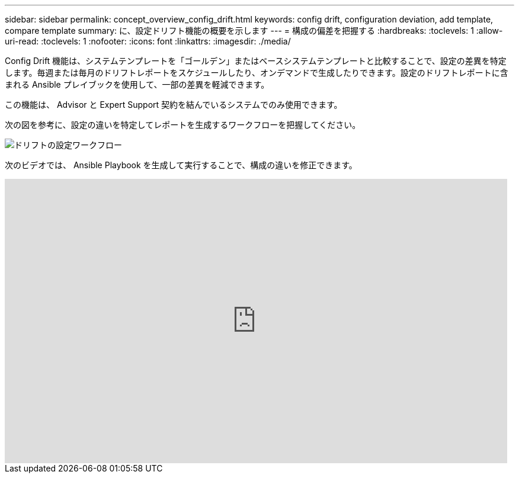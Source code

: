---
sidebar: sidebar 
permalink: concept_overview_config_drift.html 
keywords: config drift, configuration deviation, add template, compare template 
summary: に、設定ドリフト機能の概要を示します 
---
= 構成の偏差を把握する
:hardbreaks:
:toclevels: 1
:allow-uri-read: 
:toclevels: 1
:nofooter: 
:icons: font
:linkattrs: 
:imagesdir: ./media/


[role="lead"]
Config Drift 機能は、システムテンプレートを「ゴールデン」またはベースシステムテンプレートと比較することで、設定の差異を特定します。毎週または毎月のドリフトレポートをスケジュールしたり、オンデマンドで生成したりできます。設定のドリフトレポートに含まれる Ansible プレイブックを使用して、一部の差異を軽減できます。

この機能は、 Advisor と Expert Support 契約を結んでいるシステムでのみ使用できます。

次の図を参考に、設定の違いを特定してレポートを生成するワークフローを把握してください。

image:config_drift.png["ドリフトの設定ワークフロー"]

次のビデオでは、 Ansible Playbook を生成して実行することで、構成の違いを修正できます。

video::MbkwcZ7xk3Y[youtube,width=848,height=480]